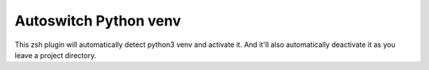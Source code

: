 Autoswitch Python venv
============================

This zsh plugin will automatically detect python3 venv and activate it.
And it'll also automatically deactivate it as you leave a project directory.
